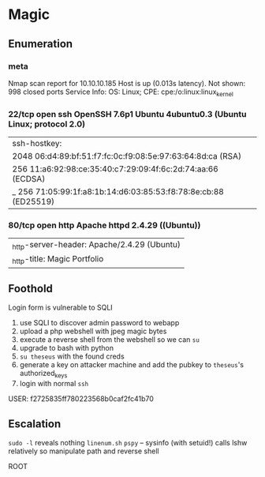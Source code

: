 * Magic
** Enumeration
*** meta
# Nmap 7.80 scan initiated Tue May 12 10:44:20 2020 as: nmap -Pn -sC -sV -oA logs/nmap 10.10.10.185
Nmap scan report for 10.10.10.185
Host is up (0.013s latency).
Not shown: 998 closed ports
Service Info: OS: Linux; CPE: cpe:/o:linux:linux_kernel
*** 22/tcp open  ssh     OpenSSH 7.6p1 Ubuntu 4ubuntu0.3 (Ubuntu Linux; protocol 2.0)
| ssh-hostkey: 
|   2048 06:d4:89:bf:51:f7:fc:0c:f9:08:5e:97:63:64:8d:ca (RSA)
|   256 11:a6:92:98:ce:35:40:c7:29:09:4f:6c:2d:74:aa:66 (ECDSA)
|_  256 71:05:99:1f:a8:1b:14:d6:03:85:53:f8:78:8e:cb:88 (ED25519)
*** 80/tcp open  http    Apache httpd 2.4.29 ((Ubuntu))
|_http-server-header: Apache/2.4.29 (Ubuntu)
|_http-title: Magic Portfolio
** Foothold

Login form is vulnerable to SQLI   

1. use SQLI to discover admin password to webapp
2. upload a php webshell with jpeg magic bytes
3. execute a reverse shell from the webshell so we can ~su~
4. upgrade to bash with python
5. ~su theseus~ with the found creds
6. generate a key on attacker machine and add the pubkey to ~theseus~'s authorized_keys
7. login with normal ~ssh~
   
USER: f2725835ff780223568b0caf2fc41b70

** Escalation

~sudo -l~ reveals nothing
~linenum.sh~
~pspy~ -- sysinfo (with setuid!) calls lshw relatively
so manipulate path and reverse shell

ROOT

